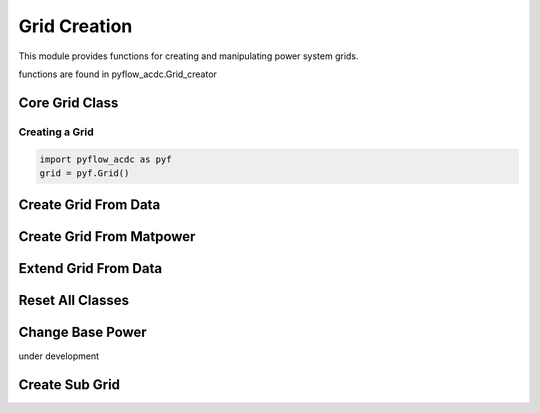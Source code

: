 Grid Creation
============

This module provides functions for creating and manipulating power system grids.

functions are found in pyflow_acdc.Grid_creator

Core Grid Class
---------------

Creating a Grid
^^^^^^^^^^^^^^^ 

.. code-block:: python

    import pyflow_acdc as pyf
    grid = pyf.Grid()

Create Grid From Data
---------------------

.. py:function:: Create_grid_from_data(S_base, AC_node_data=None, AC_line_data=None, DC_node_data=None, DC_line_data=None, Converter_data=None, data_in='Real')

   Creates a new grid from pandas DataFrames containing component data.

   .. list-table::
      :widths: 20 10 70
      :header-rows: 1

      * - Parameter
        - Type
        - Description
      * - ``S_base``
        - float
        - Base power in MVA
      * - ``AC_node_data``
        - DataFrame
        - AC node pandas or geopandas 
      * - ``AC_line_data``
        - DataFrame
        - AC line pandas or geopandas 
      * - ``DC_node_data``
        - DataFrame
        - DC node pandas or geopandas 
      * - ``DC_line_data``
        - DataFrame
        - DC line pandas or geopandas 
      * - ``Converter_data``
        - DataFrame
        - Converter pandas or geopandas 
      * - ``data_in``
        - str
        - Input data format ('pu' or 'Ohm' if not assumed in Real values)
      * - Returns
        - grid, res
        - Grid and Results objects

   **Example**

   .. code-block:: python

       grid, results = pyf.Create_grid_from_data(100, ac_nodes_df, ac_lines_df)

Create Grid From Matpower
-------------------------

.. py:function:: Create_grid_from_mat(matfile)

   Creates a grid from a MATPOWER case file. 

   Load your (.m) matpower case in matlab and save the variable as a .mat file.

   :param str matfile: Path to .mat file
   :return: Grid and Results objects
   :rtype: list[Grid, Results]

   **Example**

   .. code-block:: python

       grid, results = pyf.Create_grid_from_mat("case9.mat")

Extend Grid From Data  
---------------------

.. py:function:: Extend_grid_from_data(grid, AC_node_data=None, AC_line_data=None, DC_node_data=None, DC_line_data=None, Converter_data=None, data_in='Real')

   Extends an existing grid with additional components.

   .. list-table::
      :widths: 20 10 70
      :header-rows: 1

      * - Parameter
        - Type
        - Description
      * - ``grid``
        - Grid
        - Existing grid to extend
      * - ``AC_node_data``
        - DataFrame
        - AC node specifications to add
      * - ``AC_line_data``
        - DataFrame
        - AC line specifications to add
      * - ``DC_node_data``
        - DataFrame
        - DC node specifications to add
      * - ``DC_line_data``
        - DataFrame
        - DC line specifications to add
      * - ``Converter_data``
        - DataFrame
        - Converter specifications to add
      * - ``data_in``
        - str
        - Input data format ('Real' or 'pu')
      * - Returns
        - Grid
        - Extended grid object

   **Example**

   .. code-block:: python

       pyf.Extend_grid_from_data(grid, new_ac_nodes_df)

Reset All Classes
-----------------

.. py:function:: reset_all_class()

   Resets all component class counters.

   **Example**

   .. code-block:: python

       reset_all_class()

Change Base Power
-----------------   

under development

.. py:function:: change_S_base(grid, Sbase_new)

   Changes the power base of a grid.

   .. list-table::
      :widths: 20 10 70
      :header-rows: 1

      * - Parameter
        - Type
        - Description
      * - ``grid``
        - Grid
        - Grid to modify
      * - ``Sbase_new``
        - float
        - New base power in MVA
      * - Returns
        - Grid
        - Modified grid

   **Example**

   .. code-block:: python

       pyf.change_S_base(grid, 100)

Create Sub Grid
----------------

.. py:function:: create_sub_grid(grid, Area=None, Area_name=None, polygon_coords=None)

   Creates a sub-grid from a larger grid based on area or coordinates. At the moment only works unidirectionally, initial grid is useless after creation of sub-grid. Sub-grid is created as a new grid object. can be created from Area objects, area object names or polygon coordinates.
   
   .. list-table::
      :widths: 20 10 70
      :header-rows: 1

      * - Parameter
        - Type
        - Description
      * - ``grid``
        - Grid
        - Original grid
      * - ``Area``
        - list of Area objects
        - Area object defining sub-grid
      * - ``Area_name``
        - list of str
        - Name of area for sub-grid
      * - ``polygon_coords``
        - polygon coordinates
        - Coordinates defining sub-grid boundary
      * - Returns
        - list[Grid, Results]
        - Sub-grid and Results objects

   **Example**

   .. code-block:: python

       subgrid, results = create_sub_grid(grid, Area_name="Zone1")